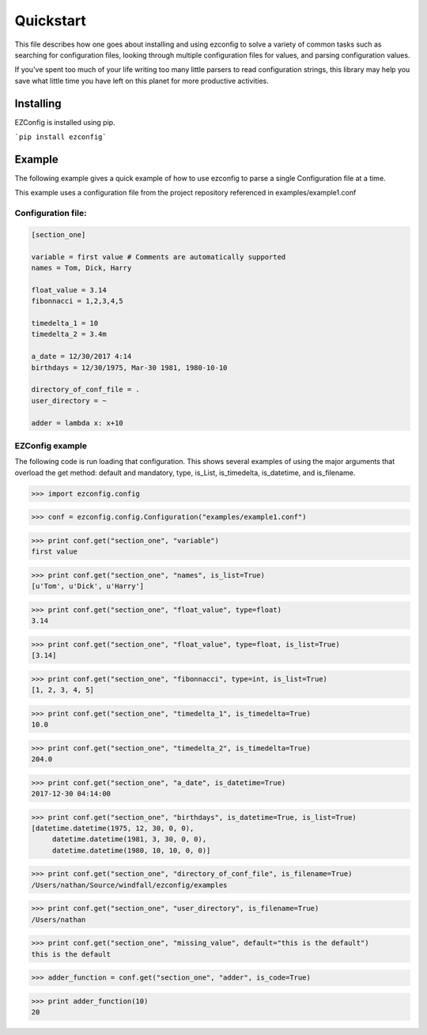 .. Quickstart

Quickstart
--------------

This file describes how one goes about installing and using ezconfig
to solve a variety of common tasks such as searching for configuration
files, looking through multiple configuration files for values, and
parsing configuration values.

If you've spent too much of your life writing too many little parsers
to read configuration strings, this library may help you save
what little time you have left on this planet for more productive
activities.


Installing
=============

EZConfig is installed using pip.

```pip install ezconfig```


Example
=========

The following example gives a quick example of how to use ezconfig to
parse a single Configuration file at a time.

This example uses a configuration file from the project repository referenced in examples/example1.conf

Configuration file:
~~~~~~~~~~~~~~~~~~~~

.. code-block:: python


   [section_one]

   variable = first value # Comments are automatically supported
   names = Tom, Dick, Harry

   float_value = 3.14
   fibonnacci = 1,2,3,4,5

   timedelta_1 = 10
   timedelta_2 = 3.4m

   a_date = 12/30/2017 4:14
   birthdays = 12/30/1975, Mar-30 1981, 1980-10-10

   directory_of_conf_file = .
   user_directory = ~

   adder = lambda x: x+10

EZConfig example
~~~~~~~~~~~~~~~~~~~~

The following code is run loading that configuration.  This shows
several examples of using the major arguments that overload the get
method: default and mandatory, type, is_List, is_timedelta,
is_datetime, and is_filename.

>>> import ezconfig.config

>>> conf = ezconfig.config.Configuration("examples/example1.conf")

>>> print conf.get("section_one", "variable")
first value

>>> print conf.get("section_one", "names", is_list=True)
[u'Tom', u'Dick', u'Harry']

>>> print conf.get("section_one", "float_value", type=float)
3.14

>>> print conf.get("section_one", "float_value", type=float, is_list=True)
[3.14]

>>> print conf.get("section_one", "fibonnacci", type=int, is_list=True)
[1, 2, 3, 4, 5]

>>> print conf.get("section_one", "timedelta_1", is_timedelta=True)
10.0

>>> print conf.get("section_one", "timedelta_2", is_timedelta=True)
204.0

>>> print conf.get("section_one", "a_date", is_datetime=True)
2017-12-30 04:14:00

>>> print conf.get("section_one", "birthdays", is_datetime=True, is_list=True)
[datetime.datetime(1975, 12, 30, 0, 0),
     datetime.datetime(1981, 3, 30, 0, 0),
     datetime.datetime(1980, 10, 10, 0, 0)]

>>> print conf.get("section_one", "directory_of_conf_file", is_filename=True)
/Users/nathan/Source/windfall/ezconfig/examples

>>> print conf.get("section_one", "user_directory", is_filename=True)
/Users/nathan

>>> print conf.get("section_one", "missing_value", default="this is the default")
this is the default

>>> adder_function = conf.get("section_one", "adder", is_code=True)

>>> print adder_function(10)
20
